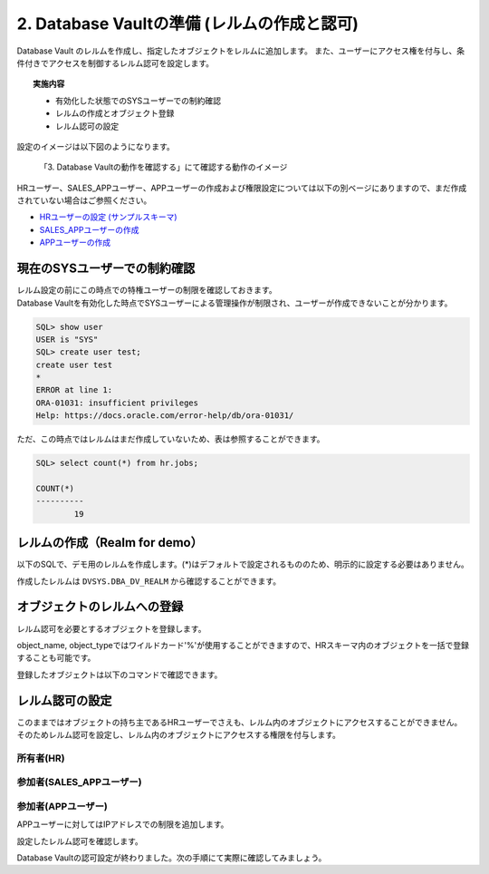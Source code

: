 ############################################
2. Database Vaultの準備 (レルムの作成と認可)
############################################

Database Vault のレルムを作成し、指定したオブジェクトをレルムに追加します。
また、ユーザーにアクセス権を付与し、条件付きでアクセスを制御するレルム認可を設定します。

.. topic:: 実施内容

    + 有効化した状態でのSYSユーザーでの制約確認
    + レルムの作成とオブジェクト登録
    + レルム認可の設定

設定のイメージは以下図のようになります。

.. figure:: ./_img/dvdemocase02.png

    「3. Database Vaultの動作を確認する」にて確認する動作のイメージ

HRユーザー、SALES_APPユーザー、APPユーザーの作成および権限設定については以下の別ベージにありますので、まだ作成されていない場合はご参照ください。

+ `HRユーザーの設定 (サンプルスキーマ) <../env_setup/2_sampleSchema.html>`__
+ `SALES_APPユーザーの作成 <../redact/1_setup.html#sales-app>`__
+ `APPユーザーの作成 <../vpd/3_clientIdentifier.html#app>`__


********************************
現在のSYSユーザーでの制約確認
********************************

| レルム設定の前にこの時点での特権ユーザーの制限を確認しておきます。
| Database Vaultを有効化した時点でSYSユーザーによる管理操作が制限され、ユーザーが作成できないことが分かります。

.. code-block:: sql

    SQL> show user
    USER is "SYS"
    SQL> create user test;
    create user test
    *
    ERROR at line 1:
    ORA-01031: insufficient privileges
    Help: https://docs.oracle.com/error-help/db/ora-01031/


ただ、この時点ではレルムはまだ作成していないため、表は参照することができます。

.. code-block:: sql

    SQL> select count(*) from hr.jobs;

    COUNT(*)
    ----------
            19

********************************
レルムの作成（Realm for demo）
********************************

以下のSQLで、デモ用のレルムを作成します。(*)はデフォルトで設定されるもののため、明示的に設定する必要はありません。


.. code-block:: sql
    :caption: C##DVOWNERユーザー

    BEGIN
        DBMS_MACADM.CREATE_REALM(
            realm_name        => 'Realm for demo',              -- レルム名
            description       => 'This realm is created for demonstration',  -- レルムの説明
            enabled           => DBMS_MACUTL.G_YES,             -- (*)作成直後から有効化
            audit_options     => DBMS_MACUTL.G_REALM_AUDIT_OFF, -- (*)レルムの監査を無効
            realm_type        => 1,                             -- 必須レルムを有効化
            realm_scope       => DBMS_MACUTL.G_SCOPE_LOCAL,     -- (*)レルムはローカルの範囲で動作
            pl_sql_stack      => FALSE                          -- (*)PL/SQLスタック検証は行わない
        );
    END;
    /

作成したレルムは ``DVSYS.DBA_DV_REALM`` から確認することができます。

.. code-block:: sql
    :caption: C##DVOWNERユーザー

    SQL> select name, description, realm_type from dvsys.dba_dv_realm;
    "NAME"                                             ,"DESCRIPTION"                                                                                                                                       ,"REALM_TYPE"
    "Oracle Database Vault"                            ,"Defines the realm for the Oracle Database Vault schemas - DVSYS and DVF where Database Vault access control configuration and roles are contained.","MANDATORY"
    "Oracle Label Security"                            ,"Defines the realm for the Oracle Label Security schemas and roles - LBACSYS and LBAC_DBA."                                                         ,"MANDATORY"
    "Database Vault Account Management"                ,"Defines the realm for administrators who create and manage database accounts and profiles."                                                        ,"REGULAR"
    "Oracle Enterprise Manager"                        ,"Defines the Enterprise Manager monitoring and management realm."                                                                                   ,"REGULAR"
    "Oracle Default Schema Protection Realm"           ,"Defines the realm for the Oracle Default schemas."                                                                                                 ,"REGULAR"
    "Oracle System Privilege and Role Management Realm","Defines the realm to control granting of system privileges and database administrator roles."                                                      ,"REGULAR"
    "Oracle Default Component Protection Realm"        ,"Defines the realm to protect default components of the Oracle database."                                                                           ,"REGULAR"
    "Oracle Audit"                                     ,"Defines the realm to protect audit related objects of the Oracle database."                                                                        ,"MANDATORY"
    "Oracle GoldenGate Protection Realm"               ,"Defines the realm to protect GoldenGate-related objects of the Oracle database."                                                                   ,"MANDATORY"
    "Realm for demo"                                   ,"This realm is created for demonstration"                                                                                                           ,"MANDATORY"
 
    10 rows selected.


********************************
オブジェクトのレルムへの登録
********************************

レルム認可を必要とするオブジェクトを登録します。

.. code-block:: sql
    :caption: C##DVOWNERユーザー

    -- HR.COUNTRIES表を登録
    BEGIN
        DBMS_MACADM.ADD_OBJECT_TO_REALM(
            realm_name        => 'Realm for demo',
            object_owner      => 'HR',
            object_name       => 'COUNTRIES',
            object_type       => 'TABLE'
        );
    END;
    /

    -- HR.REGIONS表を登録
    BEGIN
        DBMS_MACADM.ADD_OBJECT_TO_REALM(
            realm_name        => 'Realm for demo',
            object_owner      => 'HR',
            object_name       => 'REGIONS',
            object_type       => 'TABLE'
        );
    END;
    /

object_name, object_typeではワイルドカード'%'が使用することができますので、HRスキーマ内のオブジェクトを一括で登録することも可能です。


登録したオブジェクトは以下のコマンドで確認できます。

.. code-block:: sql
    :caption: C##DVOWNERユーザー

    SQL> select REALM_NAME, OWNER, OBJECT_NAME, OBJECT_TYPE from DVSYS.DBA_DV_REALM_OBJECT where realm_name = 'Realm for demo';
    "REALM_NAME"    ,"OWNER","OBJECT_NAME","OBJECT_TYPE"
    "Realm for demo","HR"   ,"COUNTRIES"  ,"TABLE"
    "Realm for demo","HR"   ,"REGIONS"    ,"TABLE"


********************************
レルム認可の設定
********************************
このままではオブジェクトの持ち主であるHRユーザーでさえも、レルム内のオブジェクトにアクセスすることができません。
そのためレルム認可を設定し、レルム内のオブジェクトにアクセスする権限を付与します。

所有者(HR)
=======================
.. code-block:: sql
    :caption: C##DVOWNERユーザー

    BEGIN
        DBMS_MACADM.ADD_AUTH_TO_REALM(
            realm_name     => 'Realm for demo',   -- レルム名
            grantee        => 'HR',               -- 権限を付与するユーザ名またはロール名
            auth_options   => DBMS_MACUTL.G_REALM_AUTH_OWNER  -- ユーザーを「所有者」として認可する
        );
    END;
    /

参加者(SALES_APPユーザー)
==========================

.. code-block:: sql
    :caption: C##DVOWNERユーザー

    BEGIN
        DBMS_MACADM.ADD_AUTH_TO_REALM(
            realm_name        => 'Realm for demo',   -- レルム名
            grantee           => 'SALES_APP',        -- 権限を付与するユーザ名またはロール名
            auth_options      => DBMS_MACUTL.G_REALM_AUTH_PARTICIPANT  -- ユーザーを「参加者」として認可する
        );
    END;
    /


参加者(APPユーザー)
==========================
APPユーザーに対してはIPアドレスでの制限を追加します。

.. code-block:: sql
    :caption: C##DVOWNERユーザー

    -- ルールを作成
    BEGIN
        DBMS_MACADM.CREATE_RULE(
            rule_name       => 'Rule to restrict APP to specific IP', 
            rule_expr       => 'SYS_CONTEXT(''USERENV'',''IP_ADDRESS'') = ''<xxx.xxx.xxx.xxx>''',
            scope           => DBMS_MACUTL.G_SCOPE_LOCAL
        );
    END;
    /

    -- ルールを束ねたルールセットを作成
    BEGIN
        DBMS_MACADM.CREATE_RULE_SET(
            rule_set_name    => 'Ruleset for APP', 
            description      => 'Rule to restrict APP to specific IP', 
            enabled          => DBMS_MACUTL.G_YES,                 -- (*)
            eval_options     => DBMS_MACUTL.G_RULESET_EVAL_ALL,    -- (*)
            audit_options    => DBMS_MACUTL.G_RULESET_AUDIT_OFF,   -- (*)
            fail_options     => DBMS_MACUTL.G_RULESET_FAIL_SHOW,   -- (*)
            fail_message     => 'DV_Error: Can only be accessed from a specific IP address', 
            fail_code        => 20000, 
            handler_options  => DBMS_MACUTL.G_RULESET_HANDLER_OFF, -- (*)
            handler          => '',
            is_static        => FALSE,                             -- (*)
            scope            => DBMS_MACUTL.G_SCOPE_LOCAL
        );
    END;
    /

    -- ルールセットにルールを追加します。
    BEGIN
        DBMS_MACADM.ADD_RULE_TO_RULE_SET(
            rule_set_name  => 'Ruleset for APP', 
            rule_name      => 'Rule to restrict APP to specific IP', 
            rule_order     => 1, 
            enabled        => DBMS_MACUTL.G_YES     -- (*)
        );
    END;
    /

    -- ルールセットを指定してレルム認可を作成する
    BEGIN
        DBMS_MACADM.ADD_AUTH_TO_REALM(
            realm_name        => 'Realm for demo',   -- レルム名
            grantee           => 'APP',           -- 権限を付与するユーザ名またはロール名
            rule_set_name     => 'Ruleset for APP',
            auth_options      => DBMS_MACUTL.G_REALM_AUTH_PARTICIPANT  -- ユーザーを「参加者」として認可する
        );
    END;
    /

設定したレルム認可を確認します。

.. code-block:: sql
    :caption: C##DVOWNERユーザー

    SQL> select realm_name, grantee, AUTH_OPTIONS,AUTH_RULE_SET_NAME from DVSYS.DBA_DV_REALM_AUTH where realm_name = 'Realm for demo';
    "REALM_NAME"    ,"GRANTEE"  ,"AUTH_OPTIONS","AUTH_RULE_SET_NAME"
    "Realm for demo","APP"      ,"Participant" ,"Ruleset for APP"
    "Realm for demo","SALES_APP","Participant" ,
    "Realm for demo","HR"       ,"Owner"       ,

Database Vaultの認可設定が終わりました。次の手順にて実際に確認してみましょう。
